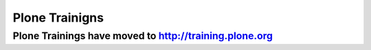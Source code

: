 ===============
Plone Trainigns
===============

Plone Trainings have moved to http://training.plone.org
=======================================================
